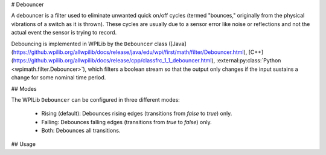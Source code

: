 # Debouncer

A debouncer is a filter used to eliminate unwanted quick on/off cycles (termed "bounces," originally from the physical vibrations of a switch as it is thrown). These cycles are usually due to a sensor error like noise or reflections and not the actual event the sensor is trying to record.

Debouncing is implemented in WPILib by the ``Debouncer`` class ([Java](https://github.wpilib.org/allwpilib/docs/release/java/edu/wpi/first/math/filter/Debouncer.html), [C++](https://github.wpilib.org/allwpilib/docs/release/cpp/classfrc_1_1_debouncer.html), :external:py:class:`Python <wpimath.filter.Debouncer>`), which filters a boolean stream so that the output only changes if the input sustains a change for some nominal time period.

## Modes

The WPILib ``Debouncer`` can be configured in three different modes:

  * Rising (default): Debounces rising edges (transitions from `false` to `true`) only.
  * Falling: Debounces falling edges (transitions from `true` to `false`) only.
  * Both: Debounces all transitions.

## Usage

.. tab-set-code::

  .. code-block:: java

    // Initializes a DigitalInput on DIO 0
    DigitalInput input = new DigitalInput(0);

    // Creates a Debouncer in "both" mode.
    Debouncer m_debouncer = new Debouncer(0.1, Debouncer.DebounceType.kBoth);

    // So if currently false the signal must go true for at least .1 seconds before being read as a True signal.
    if (m_debouncer.calculate(input.get())) {
        // Do something now that the DI is True.
    }

  .. code-block:: c++

    // Initializes a DigitalInput on DIO 0
    frc::DigitalInput input{0};

    // Creates a Debouncer in "both" mode.
    frc::Debouncer m_debouncer{100_ms, frc::Debouncer::DebounceType::kBoth};

    // So if currently false the signal must go true for at least .1 seconds before being read as a True signal.
    if (m_debouncer.calculate(input.Get())) {
        // Do something now that the DI is True.
    }

  .. code-block:: python

    from wpilib import DigitalInput
    from wpimath.filter import Debouncer

    # Initializes a DigitalInput on DIO 0
    self.input = DigitalInput(0)

    # Creates a Debouncer in "both" mode with a debounce time of 0.1 seconds
    self.debouncer = Debouncer(0.1, Debouncer.DebounceType.kBoth)

    # If currently false, the signal must go true for at least 0.1 seconds before being read as a True signal.
    if self.debouncer.calculate(self.input.get()):
        # Do something now that the DI is True.
        pass
